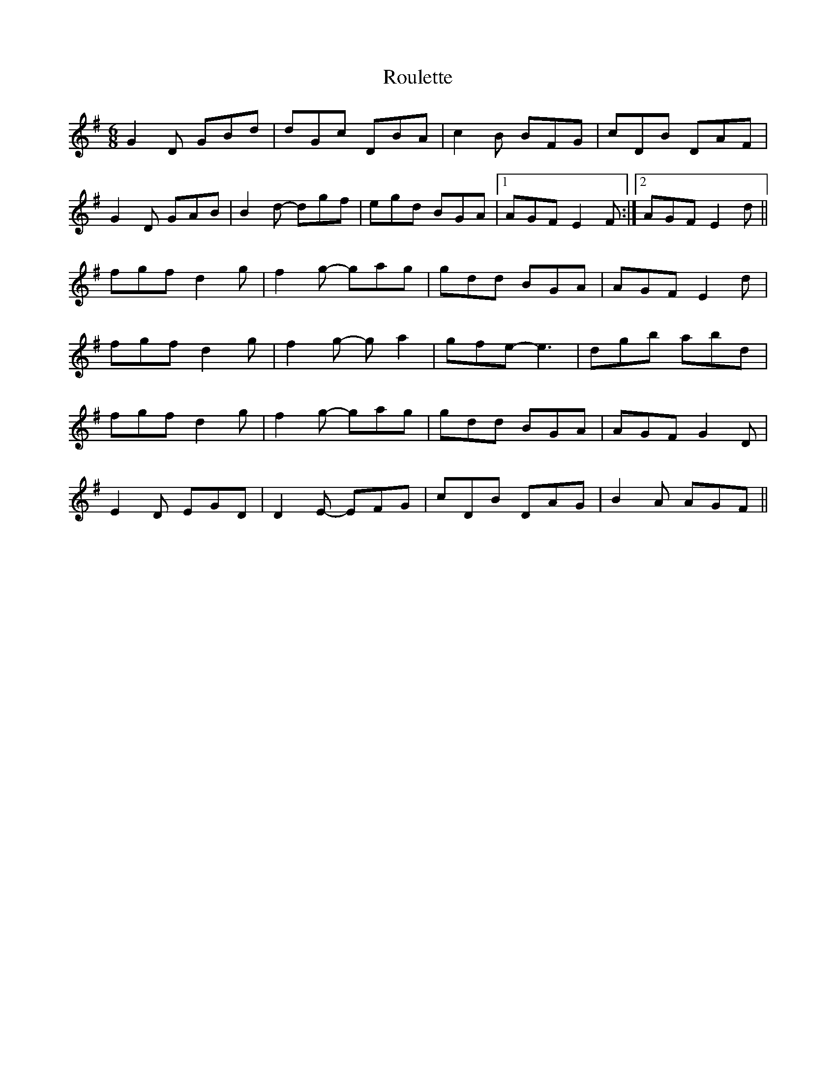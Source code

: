 X: 35407
T: Roulette
R: jig
M: 6/8
K: Gmajor
G2D GBd|dGc DBA|c2B BFG|cDB DAF|
G2D GAB|B2d- dgf|egd BGA|1 AGF E2F:|2 AGF E2d||
fgf d2g|f2g- gag|gdd BGA|AGF E2d|
fgf d2g|f2g- ga2|gfe- e3|dgb abd|
fgf d2g|f2g- gag|gdd BGA|AGF G2D|
E2D EGD|D2E- EFG|cDB DAG|B2A AGF||

